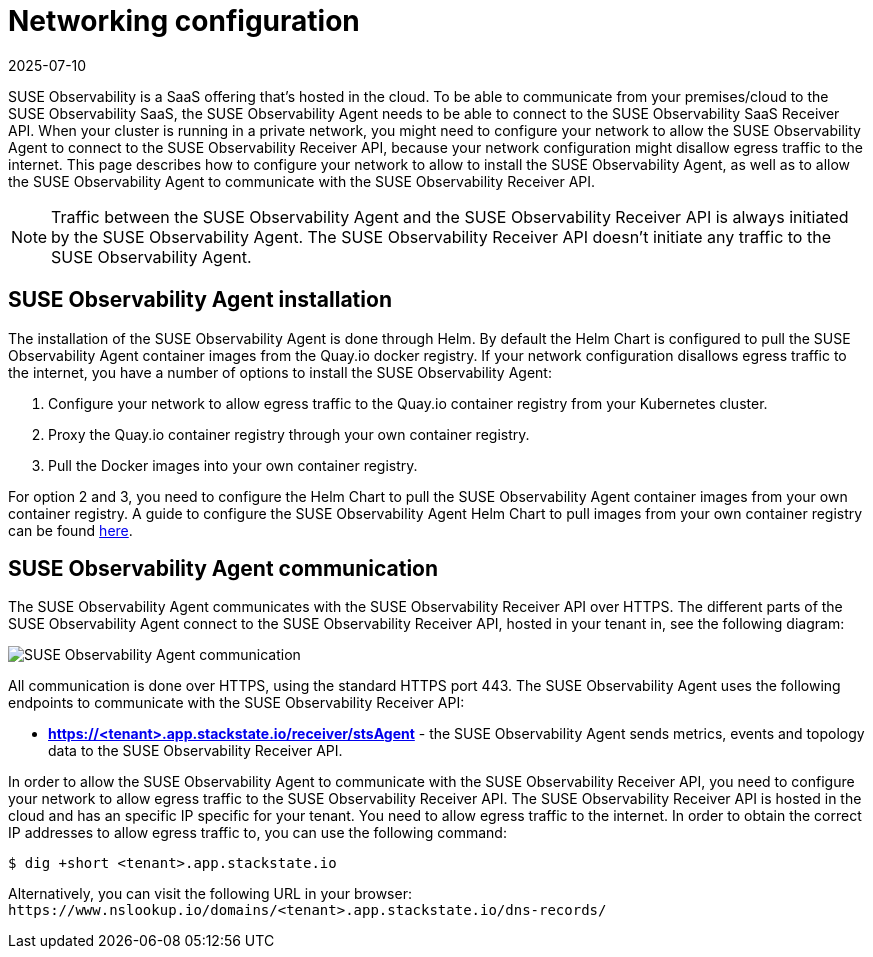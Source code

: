 = Networking configuration
:revdate: 2025-07-10
:page-revdate: {revdate}
:description: SUSE Observability

SUSE Observability is a SaaS offering that's hosted in the cloud. To be able to communicate from your premises/cloud to the SUSE Observability SaaS, the SUSE Observability Agent needs to be able to connect to the SUSE Observability SaaS Receiver API.
When your cluster is running in a private network, you might need to configure your network to allow the SUSE Observability Agent to connect to the SUSE Observability Receiver API, because your network configuration might disallow egress traffic to the internet. This page describes how to configure your network to allow to install the SUSE Observability Agent, as well as to allow the SUSE Observability Agent to communicate with the SUSE Observability Receiver API.

[NOTE]
====
Traffic between the SUSE Observability Agent and the SUSE Observability Receiver API is always initiated by the SUSE Observability Agent. The SUSE Observability Receiver API doesn't initiate any traffic to the SUSE Observability Agent.
====


== SUSE Observability Agent installation

The installation of the SUSE Observability Agent is done through Helm. By default the Helm Chart is configured to pull the SUSE Observability Agent container images from the Quay.io docker registry. If your network configuration disallows egress traffic to the internet, you have a number of options to install the SUSE Observability Agent:

. Configure your network to allow egress traffic to the Quay.io container registry from your Kubernetes cluster.
. Proxy the Quay.io container registry through your own container registry.
. Pull the Docker images into your own container registry.

For option 2 and 3, you need to configure the Helm Chart to pull the SUSE Observability Agent container images from your own container registry. A guide to configure the SUSE Observability Agent Helm Chart to pull images from your own container registry can be found xref:/k8s-suse-rancher-prime-agent-air-gapped.adoc[here].

== SUSE Observability Agent communication

The SUSE Observability Agent communicates with the SUSE Observability Receiver API over HTTPS. The different parts of the SUSE Observability Agent connect to the SUSE Observability Receiver API, hosted in your tenant in, see the following diagram:

image::k8s/k8s-agent-communication.png[SUSE Observability Agent communication]

All communication is done over HTTPS, using the standard HTTPS port 443. The SUSE Observability Agent uses the following endpoints to communicate with the SUSE Observability Receiver API:

* *https://<tenant>.app.stackstate.io/receiver/stsAgent* - the SUSE Observability Agent sends metrics, events and topology data to the SUSE Observability Receiver API.

In order to allow the SUSE Observability Agent to communicate with the SUSE Observability Receiver API, you need to configure your network to allow egress traffic to the SUSE Observability Receiver API. The SUSE Observability Receiver API is hosted in the cloud and has an specific IP specific for your tenant. You need to allow egress traffic to the internet. In order to obtain the correct IP addresses to allow egress traffic to, you can use the following command:

[,bash]
----
$ dig +short <tenant>.app.stackstate.io
----

Alternatively, you can visit the following URL in your browser: `+https://www.nslookup.io/domains/<tenant>.app.stackstate.io/dns-records/+`

